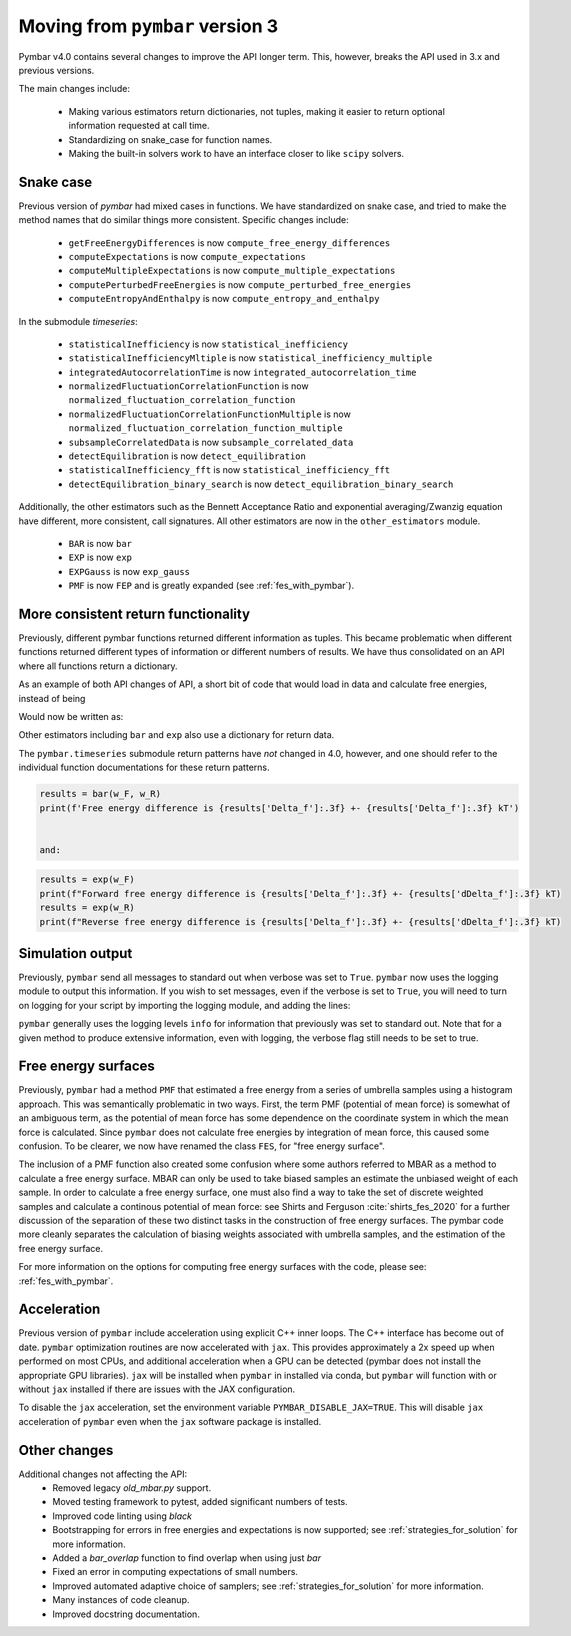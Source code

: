 .. _moving_from_pymbar3:

Moving from ``pymbar`` version 3
################################

Pymbar v4.0 contains several changes to improve the API longer
term. This, however, breaks the API used in 3.x and previous versions.

The main changes include:

    * Making various estimators return dictionaries, not tuples, making it easier to return optional information requested at call time. 
    * Standardizing on snake_case for function names. 
    * Making the built-in solvers work to have an interface closer to like ``scipy`` solvers. 

----------
Snake case
----------

Previous version of `pymbar` had mixed cases in functions. We have
standardized on snake case, and tried to make the method names that do
similar things more consistent.  Specific changes include:

    * ``getFreeEnergyDifferences`` is now ``compute_free_energy_differences``
    * ``computeExpectations`` is now ``compute_expectations``
    * ``computeMultipleExpectations`` is now ``compute_multiple_expectations``
    * ``computePerturbedFreeEnergies`` is now ``compute_perturbed_free_energies``
    * ``computeEntropyAndEnthalpy`` is now ``compute_entropy_and_enthalpy``

In the submodule `timeseries`:

    * ``statisticalInefficiency`` is now ``statistical_inefficiency``
    * ``statisticalInefficiencyMltiple`` is now ``statistical_inefficiency_multiple``  
    * ``integratedAutocorrelationTime`` is now ``integrated_autocorrelation_time``
    * ``normalizedFluctuationCorrelationFunction`` is now ``normalized_fluctuation_correlation_function``
    * ``normalizedFluctuationCorrelationFunctionMultiple`` is now ``normalized_fluctuation_correlation_function_multiple``
    * ``subsampleCorrelatedData`` is now ``subsample_correlated_data``
    * ``detectEquilibration`` is now ``detect_equilibration``
    * ``statisticalInefficiency_fft`` is now ``statistical_inefficiency_fft``
    * ``detectEquilibration_binary_search`` is now ``detect_equilibration_binary_search``

Additionally, the other estimators such as the Bennett Acceptance
Ratio and exponential averaging/Zwanzig equation have different, more
consistent, call signatures.  All other estimators are now in the
``other_estimators`` module.

    * ``BAR`` is now ``bar``
    * ``EXP`` is now ``exp``
    * ``EXPGauss``  is now ``exp_gauss``
    * ``PMF`` is now ``FEP`` and is greatly expanded (see :ref:`fes_with_pymbar`).   

------------------------------------
More consistent return functionality
------------------------------------

Previously, different pymbar functions returned different information
as tuples. This became problematic when different functions returned
different types of information or different numbers of results. We
have thus consolidated on an API where all functions return a
dictionary.

As an example of both API changes of API, a short bit of code that
would load in data and calculate free energies, instead of being

.. code-block:: python
    :caption: Example of initializing ``MBAR`` in 3.0.7

    mbar = MBAR(u_kn, N_k)
    results, errors = mbar.getFreeEnergyDifferences()                                                                 
    print(results[0])
    print(errors[0]) 

    
Would now be written as:

.. code-block:: python
    :caption: Example of initializing ``MBAR`` in 4.0

    mbar = MBAR(u_kn, N_k)
    results = mbar.compute_free_energy_differences()
    print(results['Delta_f'])
    print(results['dDelta_f'])


Other estimators including ``bar`` and ``exp`` also use a dictionary for return data.

The ``pymbar.timeseries`` submodule return patterns have *not* changed
in 4.0, however, and one should refer to the individual function
documentations for these return patterns.

.. code-block:: python
		
   results = bar(w_F, w_R)        
   print(f'Free energy difference is {results['Delta_f']:.3f} +- {results['Delta_f']:.3f} kT')


   and:

.. code-block:: python
		
   results = exp(w_F)
   print(f"Forward free energy difference is {results['Delta_f']:.3f} +- {results['dDelta_f']:.3f} kT)
   results = exp(w_R)
   print(f"Reverse free energy difference is {results['Delta_f']:.3f} +- {results['dDelta_f']:.3f} kT)

-----------------
Simulation output
-----------------

Previously, ``pymbar`` send all messages to standard out when verbose
was set to ``True``.  ``pymbar`` now uses the logging module to output
this information.  If you wish to set messages, even if the verbose is
set to ``True``, you will need to turn on logging for your script by
importing the logging module, and adding the lines:

.. code-block:: python
  :caption: Enabling logging in ``pybmar``
	    
  import logging
  import sys
  logging.basicConfig(stream=sys.stdout, level=logging.INFO)


``pymbar`` generally uses the logging levels ``info`` for information
that previously was set to standard out.  Note that for a given method
to produce extensive information, even with logging, the verbose flag
still needs to be set to true.

--------------------
Free energy surfaces
--------------------

Previously, ``pymbar`` had a method ``PMF`` that estimated a free
energy from a series of umbrella samples using a histogram
approach. This was semantically problematic in two ways. First, the
term PMF (potential of mean force) is somewhat of an ambiguous term,
as the potential of mean force has some dependence on the coordinate
system in which the mean force is calculated. Since ``pymbar`` does
not calculate free energies by integration of mean force, this caused
some confusion. To be clearer, we now have renamed the class
``FES``, for "free energy surface".

The inclusion of a PMF function also created some confusion where some
authors referred to MBAR as a method to calculate a free energy
surface.  MBAR can only be used to take biased samples an estimate the
unbiased weight of each sample. In order to calculate a free energy
surface, one must also find a way to take the set of discrete weighted
samples and calculate a continous potential of mean force: see Shirts
and Ferguson :cite:`shirts_fes_2020` for a further discussion of the
separation of these two distinct tasks in the construction of free
energy surfaces. The pymbar code more cleanly separates the
calculation of biasing weights associated with umbrella samples, and
the estimation of the free energy surface.

For more information on the options for computing free energy surfaces
with the code, please see: :ref:`fes_with_pymbar`. 

------------
Acceleration
------------

Previous version of ``pymbar`` include acceleration using explicit C++
inner loops.  The C++ interface has become out of date. ``pymbar``
optimization routines are now accelerated with ``jax``. This provides
approximately a 2x speed up when performed on most CPUs, and
additional acceleration when a GPU can be detected (pymbar does not
install the appropriate GPU libraries). ``jax`` will be installed when
``pymbar`` in installed via conda, but ``pymbar`` will function with
or without ``jax`` installed if there are issues with the JAX configuration.

To disable the ``jax`` acceleration, set the environment variable 
``PYMBAR_DISABLE_JAX=TRUE``. This will disable ``jax`` acceleration
of ``pymbar`` even when the ``jax`` software package is installed.

-------------
Other changes
-------------

Additional changes not affecting the API:
  * Removed legacy `old_mbar.py` support.
  * Moved testing framework to pytest, added significant numbers of tests.
  * Improved code linting using `black`
  * Bootstrapping for errors in free energies and expectations is now supported; see :ref:`strategies_for_solution` for more information.
  * Added a `bar_overlap` function to find overlap when using just `bar`
  * Fixed an error in computing expectations of small numbers.
  * Improved automated adaptive choice of samplers; see :ref:`strategies_for_solution` for more information.
  * Many instances of code cleanup.
  * Improved docstring documentation.

